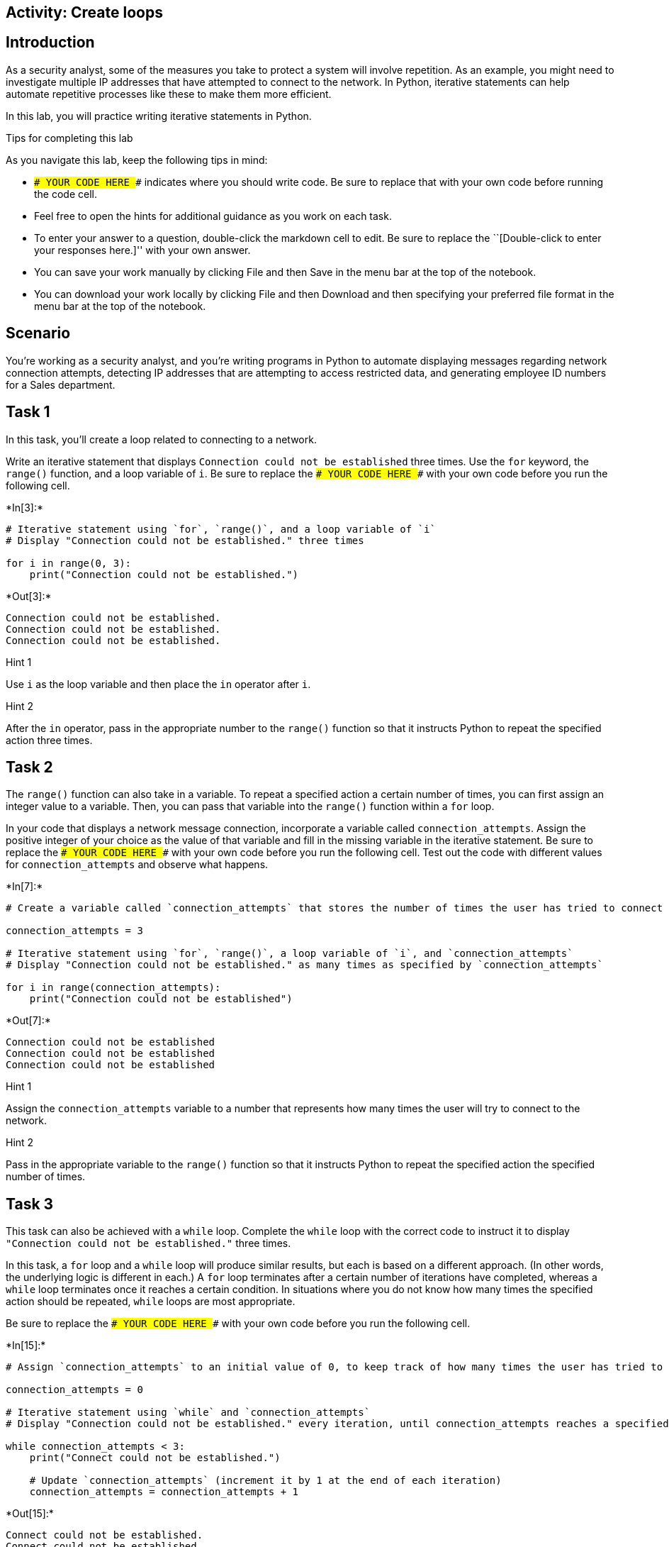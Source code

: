 == Activity: Create loops

== Introduction

As a security analyst, some of the measures you take to protect a system
will involve repetition. As an example, you might need to investigate
multiple IP addresses that have attempted to connect to the network. In
Python, iterative statements can help automate repetitive processes like
these to make them more efficient.

In this lab, you will practice writing iterative statements in Python.

Tips for completing this lab

As you navigate this lab, keep the following tips in mind:

* `### YOUR CODE HERE ###` indicates where you should write code. Be
sure to replace that with your own code before running the code cell.
* Feel free to open the hints for additional guidance as you work on
each task.
* To enter your answer to a question, double-click the markdown cell to
edit. Be sure to replace the ``[Double-click to enter your responses
here.]'' with your own answer.
* You can save your work manually by clicking File and then Save in the
menu bar at the top of the notebook.
* You can download your work locally by clicking File and then Download
and then specifying your preferred file format in the menu bar at the
top of the notebook.

== Scenario

You’re working as a security analyst, and you’re writing programs in
Python to automate displaying messages regarding network connection
attempts, detecting IP addresses that are attempting to access
restricted data, and generating employee ID numbers for a Sales
department.

== Task 1

In this task, you’ll create a loop related to connecting to a network.

Write an iterative statement that displays
`Connection could not be established` three times. Use the `for`
keyword, the `range()` function, and a loop variable of `i`. Be sure to
replace the `### YOUR CODE HERE ###` with your own code before you run
the following cell.


+*In[3]:*+
[source, ipython3]
----
# Iterative statement using `for`, `range()`, and a loop variable of `i`
# Display "Connection could not be established." three times

for i in range(0, 3):
    print("Connection could not be established.")
----


+*Out[3]:*+
----
Connection could not be established.
Connection could not be established.
Connection could not be established.
----

Hint 1

Use `i` as the loop variable and then place the `in` operator after `i`.

Hint 2

After the `in` operator, pass in the appropriate number to the `range()`
function so that it instructs Python to repeat the specified action
three times.

== Task 2

The `range()` function can also take in a variable. To repeat a
specified action a certain number of times, you can first assign an
integer value to a variable. Then, you can pass that variable into the
`range()` function within a `for` loop.

In your code that displays a network message connection, incorporate a
variable called `connection_attempts`. Assign the positive integer of
your choice as the value of that variable and fill in the missing
variable in the iterative statement. Be sure to replace the
`### YOUR CODE HERE ###` with your own code before you run the following
cell. Test out the code with different values for `connection_attempts`
and observe what happens.


+*In[7]:*+
[source, ipython3]
----
# Create a variable called `connection_attempts` that stores the number of times the user has tried to connect to the network

connection_attempts = 3

# Iterative statement using `for`, `range()`, a loop variable of `i`, and `connection_attempts`
# Display "Connection could not be established." as many times as specified by `connection_attempts`

for i in range(connection_attempts):
    print("Connection could not be established")
----


+*Out[7]:*+
----
Connection could not be established
Connection could not be established
Connection could not be established
----

Hint 1

Assign the `connection_attempts` variable to a number that represents
how many times the user will try to connect to the network.

Hint 2

Pass in the appropriate variable to the `range()` function so that it
instructs Python to repeat the specified action the specified number of
times.

== Task 3

This task can also be achieved with a `while` loop. Complete the `while`
loop with the correct code to instruct it to display
`"Connection could not be established."` three times.

In this task, a `for` loop and a `while` loop will produce similar
results, but each is based on a different approach. (In other words, the
underlying logic is different in each.) A `for` loop terminates after a
certain number of iterations have completed, whereas a `while` loop
terminates once it reaches a certain condition. In situations where you
do not know how many times the specified action should be repeated,
`while` loops are most appropriate.

Be sure to replace the `### YOUR CODE HERE ###` with your own code
before you run the following cell.


+*In[15]:*+
[source, ipython3]
----
# Assign `connection_attempts` to an initial value of 0, to keep track of how many times the user has tried to connect to the network

connection_attempts = 0

# Iterative statement using `while` and `connection_attempts`
# Display "Connection could not be established." every iteration, until connection_attempts reaches a specified number

while connection_attempts < 3:
    print("Connect could not be established.")

    # Update `connection_attempts` (increment it by 1 at the end of each iteration) 
    connection_attempts = connection_attempts + 1

----


+*Out[15]:*+
----
Connect could not be established.
Connect could not be established.
Connect could not be established.
----

Hint 1

In the condition, use a comparison operator to check whether
`connection_attempts` has reached a specific number. This number
represents the number of times the message will be displayed.

Hint 2

In the condition, use the `<` comparison operator to check whether
`connection_attempts` is less than a specific number. This number
represents the number of times the message will be displayed.

Hint 3

Use the `print()` function to display the appropriate message to the
user.

== *Question 1*

*What do you observe about the differences between the `for` loop and
the `while` loop that you wrote?*

{empty}[Double-click to enter your responses here.]

== Task 4

Now, you’ll move onto your next task. You’ll automate checking whether
IP addresses are part of an allow list. You will start with a list of IP
addresses from which users have tried to log in, stored in a variable
called `ip_addresses`. Write a `for` loop that displays the elements of
this list one at a time. Use `i` as the loop variable in the `for` loop.

Be sure to replace the `### YOUR CODE HERE ###` with your own code
before you run the following cell.


+*In[16]:*+
[source, ipython3]
----
# Assign `ip_addresses` to a list of IP addresses from which users have tried to log in

ip_addresses = ["192.168.142.245", "192.168.109.50", "192.168.86.232", "192.168.131.147",
                "192.168.205.12", "192.168.200.48"]

# For loop that displays the elements of `ip_addresses` one at a time

for i in ip_addresses:
    print(i)
----


+*Out[16]:*+
----
192.168.142.245
192.168.109.50
192.168.86.232
192.168.131.147
192.168.205.12
192.168.200.48
----

Hint 1

Use `i` as the loop variable and the `in` operator to convey that the
specified action should repeat for each element that’s in the list
`ip_addresses`.

Hint 2

To display the loop variable in every iteration, use the `print()`
function inside the `for` loop.

== Task 5

You are now given a list of IP addresses that are allowed to log in,
stored in a variable called `allow_list`. Write an `if` statement inside
of the `for` loop. For each IP address in the list of IP addresses from
which users have tried to log in, display `"IP address is allowed"` if
it is among the allowed addresses and display
`"IP address is not allowed"` otherwise.

Be sure to replace the `### YOUR CODE HERE ###` with your own code
before you run the following cell.


+*In[18]:*+
[source, ipython3]
----
# Assign `allow_list` to a list of IP addresses that are allowed to log in

allow_list = ["192.168.243.140", "192.168.205.12", "192.168.151.162", "192.168.178.71", 
              "192.168.86.232", "192.168.3.24", "192.168.170.243", "192.168.119.173"]

# Assign `ip_addresses` to a list of IP addresses from which users have tried to log in

ip_addresses = ["192.168.142.245", "192.168.109.50", "192.168.86.232", "192.168.131.147",
                "192.168.205.12", "192.168.200.48"]

# For each IP address in the list of IP addresses from which users have tried to log in, 
# If it is among the allowed addresses, then display “IP address is allowed”
# Otherwise, display “IP address is not allowed”

for i in ip_addresses:
	if i in allow_list == ip_addresses:
		print("IP address is allowed")
	else:
		print("IP address is not allowed")
----


+*Out[18]:*+
----
IP address is not allowed
IP address is not allowed
IP address is not allowed
IP address is not allowed
IP address is not allowed
IP address is not allowed
----

Hint 1

Use `i` as the loop variable and the `in` operator to convey that the
specified action should repeat for each element that’s in the list
`ip_addresses`.

Hint 2

Make sure that the `if` statement checks whether the user’s IP address
is in list of allowed IP addresses.

Hint 3

Use the `print()` function to display the messages.

== Task 6

Imagine now that the information the users are trying to access is
restricted, and if an IP address outside the list of allowed IP
addresses attempts access, the loop should terminate because further
investigation would be needed to assess whether this activity poses a
threat. To achieve this, use the `break` keyword and expand the message
that is displayed to the user when their IP address is not in
`allow_list` to provide more specifics. Instead of
`"IP address is not allowed"`, display
`"IP address is not allowed. Further investigation of login activity required"`.

Be sure to replace the `### YOUR CODE HERE ###` with your own code
before you run the following cell.


+*In[19]:*+
[source, ipython3]
----
# Assign `allow_list` to a list of IP addresses that are allowed to log in

allow_list = ["192.168.243.140", "192.168.205.12", "192.168.151.162", "192.168.178.71", 
              "192.168.86.232", "192.168.3.24", "192.168.170.243", "192.168.119.173"]

# Assign `ip_addresses` to a list of IP addresses from which users have tried to log in

ip_addresses = ["192.168.142.245", "192.168.109.50", "192.168.86.232", "192.168.131.147",
                "192.168.205.12", "192.168.200.48"]

# For each IP address in the list of IP addresses from which users have tried to log in, 
# If it is among the allowed addresses, then display “IP address is allowed”
# Otherwise, display “IP address is not allowed”
               
for i in ip_addresses:
	if i in allow_list == ip_addresses:
		print("IP address is allowed")
	else:
		print("IP adress is not allowed. Further investigation of login activity required")
		break 
----


+*Out[19]:*+
----
IP adress is not allowed. Further investigation of login activity required
----

Hint 1

Use `i` as the loop variable and the `in` operator to convey that the
specified action should repeat for each element that’s in the list
`ip_addresses`.

Make sure that the `if` statement checks whether the user’s IP address
is in the list of allowed IP addresses.

Use the `break` keyword to terminate the loop at the appropriate time.

Hint 2

Use the `break` keyword inside the `else` statement after the
appropriate message is displayed.

Hint 3

Use the `print()` function to display the messages.

== Task 7

You’ll now complete another task. This involves automating the creation
of new employee IDs.

You have been asked to create employee IDs for a Sales department, with
the criteria that the employee IDs should all be numbers that are
unique, divisible by 5, and falling between 5000 and 5150. The employee
IDs can include both 5000 and 5150.

Write a `while` loop that generates unique employee IDs for the Sales
department by iterating through numbers and displays each ID created.

Be sure to replace the `### YOUR CODE HERE ###` with your own code
before you run the following cell.


+*In[24]:*+
[source, ipython3]
----
# Assign the loop variable `i` to an initial value of 5000

i = 5000

# While loop that generates unique employee IDs for the Sales department by iterating through numbers
# and displays each ID created

while i >= 5000 and i <= 5150: 
    print(i)
    i = i + 5
----


+*Out[24]:*+
----
5000
5005
5010
5015
5020
5025
5030
5035
5040
5045
5050
5055
5060
5065
5070
5075
5080
5085
5090
5095
5100
5105
5110
5115
5120
5125
5130
5135
5140
5145
5150
----

Hint 1

Use a comparison operator to check whether `i` has reached the upper
bound (which is the highest employee ID number allowed). Remember that
the employee IDs need to fall between 5000 and 5150.

Make sure to update the value of the loop variable `i` at the end of the
loop.

Hint 2

Use the `<=` comparison operator to check whether `i` has reached the
upper bound, since the employee IDs need to fall between 5000 and 5150.

At the end of the loop, increment the loop variable by 5. This is
because the employee IDs need to be divisble by 5 and the first employee
ID is set to 5000.

Hint 3

Use the `<=` comparison operator to check whether `i` has reached 5150,
since the employee IDs need to fall between 5000 and 5150.

Use the `print()` function to display the loop variable `i` in each
iteration.

Use the `=` assignment operator and the `+` addition operator to
increment the value of the loop variable at the end of each iteration.

== Task 8

You would like to incorporate a message that displays
`Only 10 valid employee ids remaining` as a helpful alert once the loop
variable reaches `5100`.

To do so, include an `if` statement in your code.

Be sure to replace the `### YOUR CODE HERE ###` with your own code
before you run the following cell.


+*In[25]:*+
[source, ipython3]
----
# Assign the loop variable `i` to an initial value of 5000

i = 5000

# While loop that generates unique employee IDs for the Sales department by iterating through numbers
# and displays each ID created
# This loop displays "Only 10 valid employee ids remaining" once `i` reaches 5100

while i <= 5150: 
    print(i)
    if i == 5100: 
        print("Only 10 valid employee ids remaining")
    i = i + 5
----


+*Out[25]:*+
----
5000
5005
5010
5015
5020
5025
5030
5035
5040
5045
5050
5055
5060
5065
5070
5075
5080
5085
5090
5095
5100
Only 10 valid employee ids remaining
5105
5110
5115
5120
5125
5130
5135
5140
5145
5150
----

Hint 1

Use a comparison operator to check whether `i` has reached `5100`.

Hint 2

Use the `==` comparison operator to check whether `i` has reached
`5100`.

Hint 3

Use the `print()` function to display the message.

== *Question 2*

*Why do you think the statement `print(i)` is written before the
conditional rather than inside the conditional?*

{empty}[Double-click to enter your responses here.]

== Conclusion

*What are your key takeaways from this lab?*

{empty}[Double-click to enter your responses here.]
